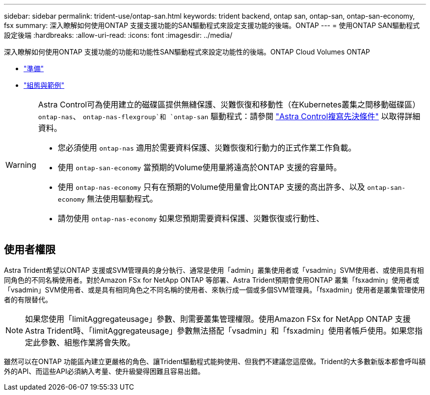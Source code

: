 ---
sidebar: sidebar 
permalink: trident-use/ontap-san.html 
keywords: trident backend, ontap san, ontap-san, ontap-san-economy, fsx 
summary: 深入瞭解如何使用ONTAP 支援支援功能的SAN驅動程式來設定支援功能的後端。ONTAP 
---
= 使用ONTAP SAN驅動程式設定後端
:hardbreaks:
:allow-uri-read: 
:icons: font
:imagesdir: ../media/


深入瞭解如何使用ONTAP 支援功能的功能和功能性SAN驅動程式來設定功能性的後端。ONTAP Cloud Volumes ONTAP

* link:ontap-san-prep.html["準備"^]
* link:ontap-san-examples.html["組態與範例"^]


[WARNING]
====
Astra Control可為使用建立的磁碟區提供無縫保護、災難恢復和移動性（在Kubernetes叢集之間移動磁碟區） `ontap-nas`、 `ontap-nas-flexgroup`和 `ontap-san` 驅動程式：請參閱 link:https://docs.netapp.com/us-en/astra-control-center/use/replicate_snapmirror.html#replication-prerequisites["Astra Control複寫先決條件"^] 以取得詳細資料。

* 您必須使用 `ontap-nas` 適用於需要資料保護、災難恢復和行動力的正式作業工作負載。
* 使用 `ontap-san-economy` 當預期的Volume使用量將遠高於ONTAP 支援的容量時。
* 使用 `ontap-nas-economy` 只有在預期的Volume使用量會比ONTAP 支援的高出許多、以及 `ontap-san-economy` 無法使用驅動程式。
* 請勿使用 `ontap-nas-economy` 如果您預期需要資料保護、災難恢復或行動性、


====


== 使用者權限

Astra Trident希望以ONTAP 支援或SVM管理員的身分執行、通常是使用「admin」叢集使用者或「vsadmin」SVM使用者、或使用具有相同角色的不同名稱使用者。對於Amazon FSx for NetApp ONTAP 等部署、Astra Trident預期會使用ONTAP 叢集「fsxadmin」使用者或「vsadmin」SVM使用者、或是具有相同角色之不同名稱的使用者、來執行成一個或多個SVM管理員。「fsxadmin」使用者是叢集管理使用者的有限替代。


NOTE: 如果您使用「limitAggregateusage」參數、則需要叢集管理權限。使用Amazon FSx for NetApp ONTAP 支援Astra Trident時、「limitAggregateusage」參數無法搭配「vsadmin」和「fsxadmin」使用者帳戶使用。如果您指定此參數、組態作業將會失敗。

雖然可以在ONTAP 功能區內建立更嚴格的角色、讓Trident驅動程式能夠使用、但我們不建議您這麼做。Trident的大多數新版本都會呼叫額外的API、而這些API必須納入考量、使升級變得困難且容易出錯。
